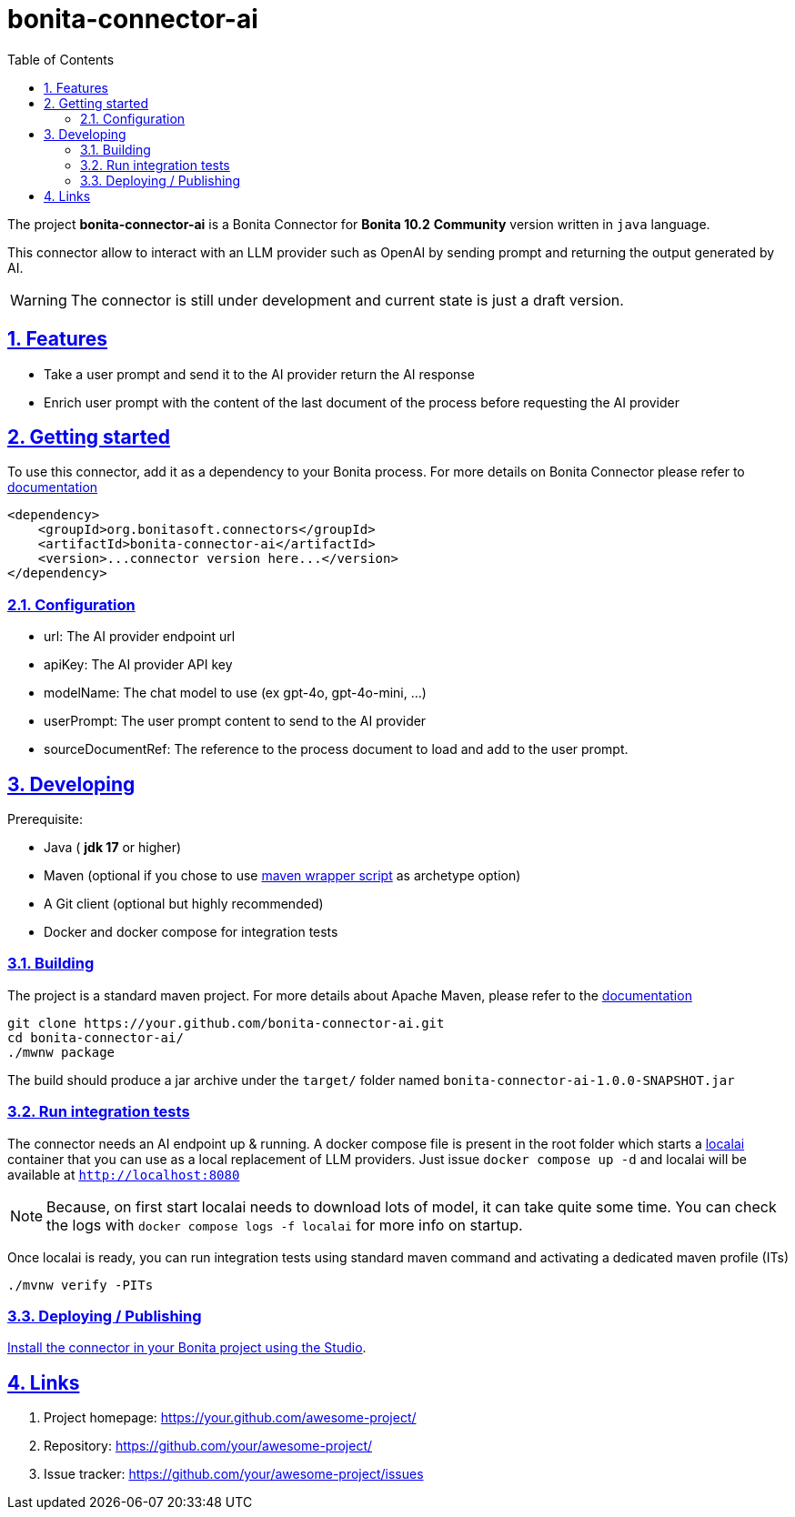 :doctype: book
:toc: left
:toclevels: 3
:sectnums:
:icons: font
:source-highlighter: highlightjs
:idprefix:
:idseparator: -
:sectlinks:
:sectanchors:
:linkcss: false

:short-bonita-version: 10.2
:doc-url: https://documentation.bonitasoft.com/bonita/{short-bonita-version}
:java-version: 17
= bonita-connector-ai

The project **bonita-connector-ai** is a Bonita Connector for **Bonita {short-bonita-version}**  **Community** version written in `java` language.

// _**TODO**_: A brief description of your project, what it is used for and how does life get awesome when someone starts to use it.

This connector allow to interact with an LLM provider such as OpenAI by sending prompt and returning the output generated by AI.

[WARNING]
====
The connector is still under development and current state is just a draft version.
====

== Features

// _**TODO**_: What's all the bells and whistles this project can perform?

* Take a user prompt and send it to the AI provider return the AI response
* Enrich user prompt with the content of the last document of the process before requesting the AI provider

== Getting started

// _**TODO**_: A quick introduction of the minimal setup you need to get a hello world up & running.

To use this connector, add it as a dependency to your Bonita process.
For more details on Bonita Connector please refer to {doc-url}/connector-archetype[documentation]

[source,xml]
----
<dependency>
    <groupId>org.bonitasoft.connectors</groupId>
    <artifactId>bonita-connector-ai</artifactId>
    <version>...connector version here...</version>
</dependency>
----

=== Configuration

- url: The AI provider endpoint url
- apiKey: The AI provider API key
- modelName: The chat model to use (ex gpt-4o, gpt-4o-mini, ...)
- userPrompt: The user prompt content to send to the AI provider
// - systemPrompt: The system prompt content to send to the AI provider
- sourceDocumentRef: The reference to the process document to load and add to the user prompt.

== Developing
// _**TODO**_: Here's a brief introduction about what a developer must do in order to start developing the project further:

Prerequisite:

- Java ( **jdk {java-version}** or higher)
- Maven (optional if you chose to use https://github.com/takari/maven-wrapper[maven wrapper script] as archetype option)
- A Git client (optional but highly recommended)
- Docker and docker compose for integration tests

=== Building
// _**TODO**_: If your project needs some additional steps for the developer to build the project after some code changes, state them here:
The project is a standard maven project. For more details about Apache Maven, please refer to the https://maven.apache.org/guides/getting-started/[documentation]

[source,bash]
----
git clone https://your.github.com/bonita-connector-ai.git
cd bonita-connector-ai/
./mwnw package
----

The build should produce a jar archive under the `target/` folder named `bonita-connector-ai-1.0.0-SNAPSHOT.jar`


=== Run integration tests

// _**TODO**_: Here again you should state what actually happens when the code above gets executed.

The connector needs an AI endpoint up & running. A docker compose file is present in the root folder which starts
a https://localai.io/[localai] container that you can use as a local replacement of LLM providers.
Just issue `docker compose up -d` and localai will be available at `http://localhost:8080`

NOTE: Because, on first start localai needs to download lots of model, it can take quite some time. You can check the logs with `docker compose logs -f localai` for more info on startup.

Once localai is ready, you can run integration tests using standard maven command and activating a dedicated maven profile (ITs)

`./mvnw verify -PITs`

=== Deploying / Publishing

// _**TODO**_: In case there's some step you have to take that publishes this project to a server, this is the right time to state it.

{doc-url}/managing-extension-studio[Install the connector in your Bonita project using the Studio, window = "_blank"].

// == Contributing
//
// // _**TODO**_: Make easy to your team to jump in and start contributing to your project.
//
// These paragraphs are meant to welcome those kind souls to feel that they are
// needed. You should state something like:
//
// "If you'd like to contribute, please fork the repository and use a feature
// branch. Pull requests are warmly welcome."
//
// If there's anything else the developer needs to know (e.g. the code style
// guide), you should link it here. If there's a lot of things to take into
// consideration, it is common to separate this section to its own file called
// `CONTRIBUTING.adoc` (or similar). If so, you should say that it exists here.

== Links

// _**TODO**_: Even though this information can be found inside the project on machine-readable
// format like in a .json file, it's good to include a summary of most useful
// links to humans using your project. You can include links like:

. Project homepage: https://your.github.com/awesome-project/
. Repository: https://github.com/your/awesome-project/
. Issue tracker: https://github.com/your/awesome-project/issues
// .. In case of sensitive bugs like security vulnerabilities, please contact
//     my@email.com directly instead of using issue tracker. We value your effort
//     to improve the security and privacy of this project!
